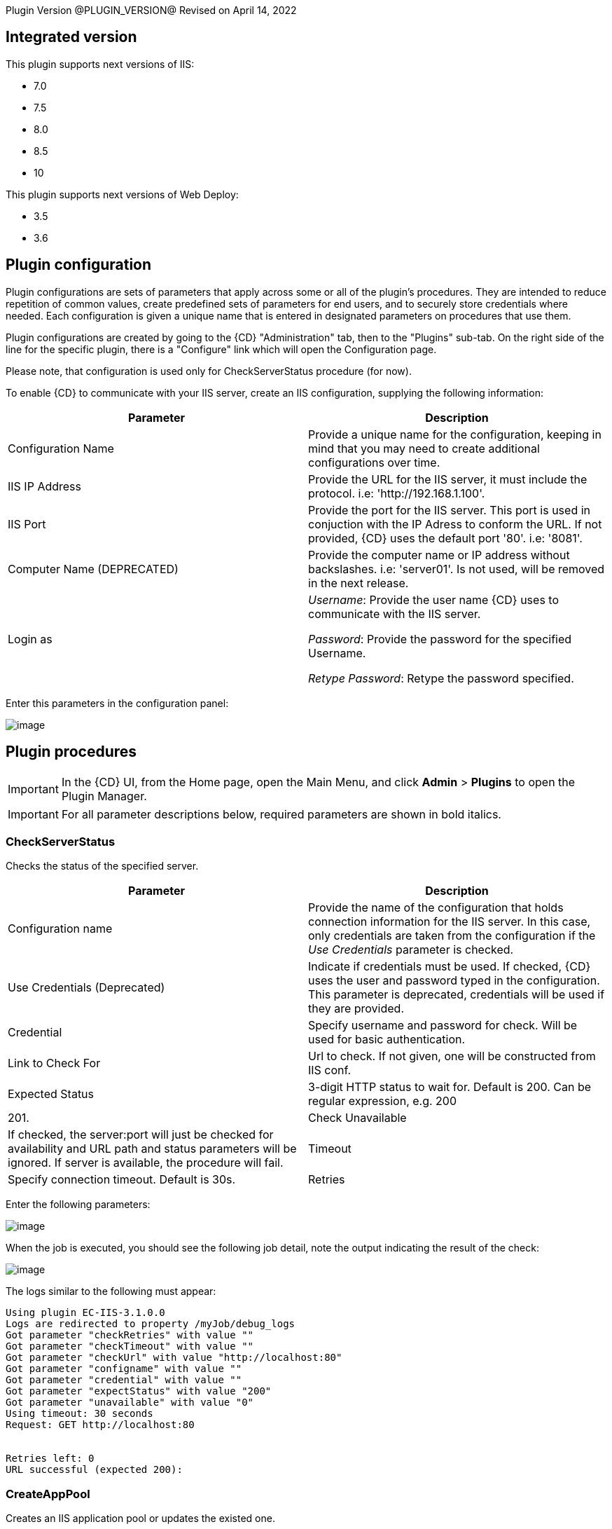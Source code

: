 
Plugin Version @PLUGIN_VERSION@
Revised on April 14, 2022


== Integrated version

This plugin supports next versions of IIS:

* 7.0
* 7.5
* 8.0
* 8.5
* 10

This plugin supports next versions of Web Deploy:

* 3.5
* 3.6


[[CreateConfiguration]]


== Plugin configuration

Plugin configurations are sets of parameters that apply across some or all of the plugin's procedures. They are intended to reduce repetition of common values, create predefined sets of parameters for end users, and to securely store credentials where needed. Each configuration is given a unique name that is entered in designated parameters on procedures that use them.

Plugin configurations are created by going to the {CD} "Administration" tab, then to the "Plugins" sub-tab. On the right side of the line for the specific plugin, there is a "Configure" link which will open the Configuration page.

Please note, that configuration is used only for CheckServerStatus procedure (for now).

To enable {CD} to communicate with your IIS server, create an IIS configuration, supplying the following information:

[cols=",",options="header",]
|===
|Parameter |Description
|Configuration Name |Provide a unique name for the configuration, keeping in mind that you may need to create additional configurations over time.
|IIS IP Address |Provide the URL for the IIS server, it must include the protocol. i.e: 'http://192.168.1.100'.
|IIS Port |Provide the port for the IIS server. This port is used in conjuction with the IP Adress to conform the URL. If not provided, {CD} uses the default port '80'. i.e: '8081'.
|Computer Name (DEPRECATED) |Provide the computer name or IP address without backslashes. i.e: 'server01'. Is not used, will be removed in the next release.
|Login as |_Username_: Provide the user name {CD} uses to communicate with the IIS server.

_Password_: Provide the password for the specified Username.

_Retype Password_: Retype the password specified.
|===

Enter this parameters in the configuration panel:

image::cloudbees-common::cd-plugins/ec-iis/config/configform.png[image]

== Plugin procedures

IMPORTANT: In the {CD} UI, from the Home page, open the Main Menu, and click *Admin* > *Plugins* to open the Plugin Manager.

IMPORTANT: For all parameter descriptions below, required parameters are shown in [.required]#bold italics#.


[[CheckServerStatus]]
=== CheckServerStatus

Checks the status of the specified server.

[cols=",",options="header",]
|===
|Parameter |Description
|Configuration name |Provide the name of the configuration that holds connection information for the IIS server. In this case, only credentials are taken from the configuration if the _Use Credentials_ parameter is checked.
|Use Credentials (Deprecated) |Indicate if credentials must be used. If checked, {CD} uses the user and password typed in the configuration. This parameter is deprecated, credentials will be used if they are provided.
|Credential |Specify username and password for check. Will be used for basic authentication.
|Link to Check For |Url to check. If not given, one will be constructed from IIS conf.
|Expected Status |3-digit HTTP status to wait for. Default is 200. Can be regular expression, e.g. 200|201.
|Check Unavailable |If checked, the server:port will just be checked for availability and URL path and status parameters will be ignored. If server is available, the procedure will fail.
|Timeout |Specify connection timeout. Default is 30s.
|Retries |Specify number of retries. Default is 1. This only affects connecting to server, NOT the status returned by server.
|===

Enter the following parameters:

image::cloudbees-common::cd-plugins/ec-iis/checkserverstatus/form.png[image]

When the job is executed, you should see the following job detail, note the output indicating the result of the check:

image::cloudbees-common::cd-plugins/ec-iis/checkserverstatus/outcome.png[image]

The logs similar to the following must appear:

....
Using plugin EC-IIS-3.1.0.0
Logs are redirected to property /myJob/debug_logs
Got parameter "checkRetries" with value ""
Got parameter "checkTimeout" with value ""
Got parameter "checkUrl" with value "http://localhost:80"
Got parameter "configname" with value ""
Got parameter "credential" with value ""
Got parameter "expectStatus" with value "200"
Got parameter "unavailable" with value "0"
Using timeout: 30 seconds
Request: GET http://localhost:80


Retries left: 0
URL successful (expected 200):
....

[[CreateAppPool]]
=== CreateAppPool

Creates an IIS application pool or updates the existed one.

[cols=",",options="header",]
|===
|Parameter |Description
|Application pool name |The name of the Application Pool to create. i.e: 'FirstAppPool'.
|.NET framework version |Configures the application pool to load a specific version of the .NET Framework. Selecting No Managed Code causes all ASP.NET requests to fail.
|Enable 32-bit applications |If set to True for an application pool on a 64-bit operating system, the worker process(es) serving the application pool run in WOW64 (Windows on Windows64) mode. In WOW64 mode, 32-bit processes load only 32-bit applications.
|Managed pipeline mode |Configures ASP.NET to run in classic mode as an ISAPI extension or in integrated mode where managed code is integrated into the request-processing pipeline.
|Queue length |Maximum number of requests that Http.sys queues for the application pool. When the queue is full, new requests receive a 503 "Service Unavailable" response.
|Start automatically |If True, the application pool starts on creation or when IIS starts. Starting an application pool sets this property to True. Stopping an application sets this property to False.
|Limit |Configures the maximum percentage of CPU time (in 1/1000ths of a percent) that the worker processes in an application pool are allowed to consume over a period of time as indicated by the Limit Interval setting (resetInterval property). If the limit set by Limit (limit property) is exceeded, the event is written to the event log and an optional set of events can be triggered or determined by the Limit Action setting (action property). Setting the value of Limit to 0 disables limiting the worker processes to a percentage of CPU time.
|Limit action |If set to NoAction, an event log entry is generated. If set to KillW3WP, the application pool is shut down for the duration of the reset interval and an event log entry is generated.
|Limit interval (minutes) |Specifies the reset period (in minutes) for CPU monitoring and throttling limits on the application pool. When the number of minutes elapsed since the last process accounting reset equals the number specified by this property, IIS resets the CPU timers for both the logging and limit intervals. Setting the value of Limit Interval to 0 disables CPU monitoring.
|Processor affinity enabled |If True, Processor Affinity Enabled forces the worker process(es) serving this application pool to run on specific CPUs. This enables sufficient use of CPU caches on multiprocessor servers.
|Processor affinity mask |Hexadecimal mask that forces the worker process(es) for this application pool to run on a specific CPU. If processor affinity is enabled, a value of 0 causes an error condition.
|Identity |Configures the application pool to run as a built-in account, such as Network Service (recommended), Local Service, or as a specific user identity.
|Idle timeout (minutes) |Amount of time (in minutes) a worker process remains idle before it shuts down. A worker process is idle if it is not processing requests and no new requests are received.
|Load user profile |Specifies whether IIS loads the user profile for an application pool identity. When set to True, IIS loads the user profile for the application pool identity. Set to False when you require IIS 6.0 behavior.
|Maximum worker processes |Maximum number of worker processes permitted to service requests for the application pool. If this number is greater than 1, the application pool is called a Web garden.
|Ping enabled |If True, the worker process(es) serving this application pool are pinged periodically to ensure that they are still responsive. This process is called health monitoring.
|Ping maximum response time (seconds) |Maximum time (in seconds) that a worker process is given to respond to a health monitoring ping. If the worker process does not respond, it is terminated.
|Ping period (seconds) |Period of time (in seconds) between health monitoring pings sent to the worker process(es) serving this application pool.
|Shutdown time limit (seconds) |Period of time (in seconds) a worker process is given to finish processing requests and shut down. If the worker process exceeds the shutdown time limit, it is terminated.
|Startup time limit (seconds) |Period of time (in seconds) a worker process is given to start up and initialize. If the worker process initialization exceeds the startup time limit, it is terminated.
|Application pool process orphaning enabled |If True, an unresponsive worker process is abandoned (orphaned) instead of terminated. This feature can be used to debug a worker process failure.
|Orphan action executable |Executable to run when a worker process is abandoned (orphaned). For example, "C:\dbgtools\ntsd.exe" would invoke NTSD to debug a worker process failure.
|Orphan action executable parameters |Parameters for the executable that is run when a worker process is abandoned (orphaned). For example, -g -p %1% is appropriate if the NTSD is the executable invoked for debugging worker process failures.
|Service unavailable response type |If set to HttpLevel and the application pool is stopped, Http.sys returns an HTTP 503 error. If set to TcpLevel, Http.sys resets the connection. This is useful if the load balancer recognizes one of the response types and subsequently redirects it.
|Rapid fail protection enabled |If True, the application pool is shut down if there are a specified number of worker process failures (Maximum Failures) within a specified period (Failure Interval). By default, an application pool is shut down if there are five failures in a five minute period.
|Failure interval (minutes) |The time interval (in minutes) during which the specified number of worker process failures (Maximum Failures) must occur before the application pool is shut down by Rapid Fail Protection.
|Maximum failures |Maximum number of worker process failures permitted before the application pool is shut down by Rapid Fail Protection.
|Shutdown executable |Executable to run when an application pool is shut down by Rapid Fail Protection. This can be used to configure a load balancer to redirect traffic for this application to another server.
|Shutdown executable parameters |Parameters for the executable to run when an application pool is shut down by Rapid Fail Protection.
|Disable overlapped recycle |If True, when the application pool recycles, the existing worker process exits before another worker process is created. Set to True if the worker process loads an application that does not support multiple instances.
|Disable recycling for configuration changes |If True, the application pool does not recycle when its configuration is changed.
|Private memory limit (KB) |Maximum amount of private memory (in KB) a worker process can consume before causing the application pool to recycle. A value of 0 means there is no limit.
|Regular time interval (minutes) |Period of time (in minutes) after which an application pool recycles. A value of 0 means the application pool does not recycle at a regular interval.
|Request limit |Maximum number of requests an application pool can process before it is recycled. A value of 0 means the application pool can process an unlimited number of requests.
|Specific times |A set of specific local times, in 24 hour format, when the application pool is recycled.
|Virtual memory limit (KB) |Maximum amount of virtual memory (in KB) a worker process can consume before causing the application pool to recycle. A value of 0 means there is no limit.
|Additional parameters |Additional parameters to pass to appcmd.exe.
|===

To create an application pool, select the following highlighted step:

image::cloudbees-common::cd-plugins/ec-iis/createapppool/ec-iis7createapppool1.png[image]

Then, enter the following parameters:

image::cloudbees-common::cd-plugins/ec-iis/createapppool/ec-iis7createapppool2.png[image]

When the job is executed, you should see the following job detail, note the output indicating the application pool was created successfully:

image::cloudbees-common::cd-plugins/ec-iis/createapppool/ec-iis7createapppool3.png[image]

In the *CreateAppPool* step, click the Log icon to see the diagnostic info. The output is similar to the following diagnostic report.

image::cloudbees-common::cd-plugins/ec-iis/createapppool/ec-iis7createapppool4.png[image]

[[CreateVirtualDirectory]]
=== CreateVirtualDirectory

Creates a new virtual directory in the specified website or updates the existed one.

[cols=",",options="header",]
|===
|Parameter |Description
|Application name |The website and virtual path to contain the Virtual Directory to create, i.e: 'Default Web Site/myapp02'.
|Virtual path |Virtual path of the virtual directory, i.e: '/myvirtualdir'.
|Absolute physical path |The absolute physical path of the Virtual Directory to create, i.e: 'c:/Inetpub/wwwroot/myvdir'.
|Create Directory? |If checked, the specified directory will be created if it does not exist.
|Credential |If provided, this credential will be used to access site folder. Can be used for network paths. Please notice, that passwords are stored in clear text in the IIS configuration. If this field is not set, Application User (Pass-through authentication) will be used. Double-quote '"' is not supported in username/password due to escape issues.
|===

Enter the following parameters:

image::cloudbees-common::cd-plugins/ec-iis/createvirtualdirectory/form.png[image]

When the job is executed, you should see the following job detail, note the output indicating the virtual directory was created successfully:

image::cloudbees-common::cd-plugins/ec-iis/createvirtualdirectory/outcome.png[image]

Logs will be similar to the following:

....
Using plugin EC-IIS-3.1.0.0
Got parameter "appname" with value "Default Web Site/"
Got parameter "createDirectory" with value "1"
Got parameter "credential" with value "credential"
Got parameter "path" with value "mydir"
Got parameter "physicalpath" with value "c:/tmp/path"
Going to create directory "C:\tmp\path"
Directory "C:\tmp\path" already exists, skipping
Virtual directory Default Web Site/mydir does not exists, proceeding to creating it
Wrote command to property cmdLine
Going to run command: "C:\WINDOWS\system32\inetsrv\appcmd" add vdir /app.name:"Default Web Site/" /path:"/mydir" /physicalPath:"C:\tmp\path"
Exit code: 0
STDOUT: VDIR object "Default Web Site/mydir" added
STDERR: N/A
Going to set credentails for directory "Default Web Site/mydir"
Going to run command: "C:\WINDOWS\system32\inetsrv\appcmd" set vdir /vdir.name:"Default Web Site/mydir" /username:"build" /password:"*****"
Exit code: 0
STDOUT: VDIR object "Default Web Site/mydir" changed
STDERR: N/A
....

[[CreateWebApplication]]
=== CreateWebApplication

Creates or updates and starts an in-process web application in the given directory. This procedure assumes that the specified application path exists as a virtual directory.

[cols=",",options="header",]
|===
|Parameter |Description
|Website Name |The name of the website to add the application, i.e: 'Default Web Site'.
|Virtual Path |Virtual path of the application, i.e: '/myApplication'.
|Absolute Physical Path |The absolute physical path of the application to create, i.e: 'c:/Inetpub/wwwroot/myApp'.
|Create Directory? |If checked, the specified directory will be created if it does not exist.
|Credential |If provided, this credential will be used to access site folder. Can be used for network paths. Please notice, that passwords are stored in clear text in the IIS configuration. If this field is not set, Application User (Pass-through authentication) will be used. Double-quote '"' is not supported in username/password due to escape issues.
|===

Enter the following parameters:

image::cloudbees-common::cd-plugins/ec-iis/createwebapplication/form.png[image]

When the job is executed, you should see the following job detail, note the output indicating the web application was created successfully:

image::cloudbees-common::cd-plugins/ec-iis/createwebapplication/outcome.png[image]

Logs will look like the following:

....
Using plugin EC-IIS-3.1.0.0
Got parameter "appname" with value "Default Web Site"
Got parameter "createDirectory" with value "1"
Got parameter "credential" with value "credential"
Got parameter "path" with value "myApp"
Got parameter "physicalpath" with value "c:/tmp/myApp"
Application full name: Default Web Site/myApp
Going to create directory "C:\tmp\myApp"
Created directory "C:\tmp\myApp"
Wrote command to property cmdLine
Going to run command: "C:\WINDOWS\system32\inetsrv\appcmd" add app /site.name:"Default Web Site" /path:"/myApp" /physicalPath:"C:\tmp\myApp"
Exit code: 0
STDOUT: APP object "Default Web Site/myApp" added
VDIR object "Default Web Site/myApp" added
STDERR: N/A
Going to set credentails for directory Default Web Site/myApp/
Going to run command: "C:\WINDOWS\system32\inetsrv\appcmd" set vdir /vdir.name:"Default Web Site/myApp/" /username:"build" /password:"*****"
Exit code: 0
STDOUT: VDIR object "Default Web Site/myApp/" changed
STDERR: N/A
....

[[CreateWebSite]]
=== CreateWebSite

Creates or updates a website configuration on a local or remote computer.

[cols=",",options="header",]
|===
|Parameter |Description
|Website name |The name of the Website to create.
|Website path |If specified, will cause the root application containing a root virtual directory pointing to the specified path to be created for this site. If omitted, the site is created without a root application and will not be startable until one is created.
|Website ID |The id of the Website.
|List of bindings |List of bindings in the friendly form of 'http://domain:port,...' or raw form of 'protocol/bindingInformation,...'. Bindings should be separated by comma.
|Create Directory? |If checked, the specified directory will be created if it does not exist.
|Credential |If provided, this credential will be used to access site folder. Can be used for network paths. Please notice, that passwords are stored in clear text in the IIS configuration. If this field is not set, Application User (Pass-through authentication) will be used. Double-quote '"' is not supported in username/password due to escape issues.
|===

Enter the following parameters:

image::cloudbees-common::cd-plugins/ec-iis/createwebsite/form.png[image]

When the job is executed, you should see the following job detail, note the output indicating the website was created successfully:

image::cloudbees-common::cd-plugins/ec-iis/createwebsite/outcome.png[image]

Logs should look like the following:

....
Using plugin EC-IIS-3.1.0.0
Got parameter "bindings" with value "http://*:8080"
Got parameter "createDirectory" with value "1"
Got parameter "credential" with value ""
Got parameter "websiteid" with value ""
Got parameter "websitename" with value "My Site"
Got parameter "websitepath" with value "c:/tmp/my site"
Going to create directory "C:\tmp\my site"
Created directory "C:\tmp\my site"
Site My Site does not exist
Wrote command to property cmdLine
Going to run command: "C:\WINDOWS\system32\inetsrv\appcmd" add site /site.name:"My Site" /bindings:"http://*:8080" /physicalPath:"C:\tmp\my site"
Exit code: 0
STDOUT: SITE object "My Site" added
APP object "My Site/" added
VDIR object "My Site/" added
STDERR: N/A
....

[[DeleteWebApplication]]
=== DeleteWebApplication

Deletes a web application from the specified Website.

[cols=",",options="header",]
|===
|Parameter |Description
|Application Name |The Website that contains the Application to delete. i.e: 'Default Web Site/' or 'Site1/myapp'.
|Strict Mode |If checked, the procedure will fail in case the specified application does not exist.
|===

Enter the following parameters:

image::cloudbees-common::cd-plugins/ec-iis/deletewebapplication/ec-iis7deletewebapplication2.png[image]

When the job is executed, you should see the following job detail, note the output indicating the web application was deleted successfully:

image::cloudbees-common::cd-plugins/ec-iis/deletewebapplication/ec-iis7deletewebapplication3.png[image]

In the *DeleteWebApplication* step, click the Log icon to see the diagnostic info. The output is similar to the following diagnostic report.

image::cloudbees-common::cd-plugins/ec-iis/deletewebapplication/ec-iis7deletewebapplication4.png[image]

[[DeleteVirtualDirectory]]
=== DeleteVirtualDirectory

Deletes a virtual directory from the specified website.

[cols=",",options="header",]
|===
|Parameter |Description
|Virtual directory name |The Website and virtual path that contains the Virtual Directory to delete. i.e: 'Default Web Site/' or 'Site1/myapp'.
|Strict mode |If checked, the procedure will fail in case the specified virtual directory does not exist.
|===

Enter the following parameters:

image::cloudbees-common::cd-plugins/ec-iis/deletevirtualdirectory/ec-iis7deletevirtualdirectory2.png[image]

When the job is executed, you should see the following job detail, note the output indicating the virtual directory was deleted successfully:

image::cloudbees-common::cd-plugins/ec-iis/deletevirtualdirectory/ec-iis7deletevirtualdirectory3.png[image]

In the *DeleteVirtualDirectory* step, click the Log icon to see the diagnostic info. The output is similar to the following diagnostic report.

image::cloudbees-common::cd-plugins/ec-iis/deletevirtualdirectory/ec-iis7deletevirtualdirectory4.png[image]

[[DeleteWebSite]]
=== DeleteWebSite

Deletes a website.

[cols=",",options="header",]
|===
|Parameter |Description
|Website name |The name of the website to delete. i.e: 'Default Web Site/' or 'Site1/myapp'.
|Strict mode |If checked, the procedure will fail in case the specified website does not exist.
|===

Enter the following parameters:

image::cloudbees-common::cd-plugins/ec-iis/deletewebsite/ec-iis7deletewebsite2.png[image]

When the job is executed, you should see the following job detail, note the output indicating the website was deleted successfully:

image::cloudbees-common::cd-plugins/ec-iis/deletewebsite/ec-iis7deletewebsite3.png[image]

In the *DeleteWebSite* step, click the Log icon to see the diagnostic info. The output is similar to the following diagnostic report.

image::cloudbees-common::cd-plugins/ec-iis/deletewebsite/ec-iis7deletewebsite4.png[image]

[[DeleteAppPool]]
=== DeleteAppPool

Deletes an application pool.

[cols=",",options="header",]
|===
|Parameter |Description
|Application pool name |The name of the website to delete. i.e: 'Default Web Site/' or 'Site1/myapp'.
|Strict mode |If checked, the procedure will fail in case the specified application pool does not exist.
|===

Enter the following parameters:

image::cloudbees-common::cd-plugins/ec-iis/deleteapppool/ec-iis7deleteapppool2.png[image]

When the job is executed, you should see the following job detail, note the output indicating the application pool was deleted successfully:

image::cloudbees-common::cd-plugins/ec-iis/deleteapppool/ec-iis7deleteapppool3.png[image]

In the *DeleteAppPool* step, click the Log icon to see the diagnostic info. The output is similar to the following diagnostic report.

image::cloudbees-common::cd-plugins/ec-iis/deleteapppool/ec-iis7deleteapppool4.png[image]

[[DeployCopy]]
=== DeployCopy

Copies the application files recursively to the website application's physical directory.

[width="100%",cols="50%,50%",options="header",]
|===
|Parameter |Description
|Destination path |Provide the path to the destination directory. This must be a physical directory, but it may have an IIS virtual directory pointing to it. i.e: 'C:\inetpub\wwwroot\copyTest'. (Required)
|Path to XCOPY |Provide the relative or absolute path to the XCOPY (or similar) executable. (Required)
|Source path |Provide the path to the source directory. i.e: 'C:\inetpub\wwwroot\test'.(Required)
|Additional options a|
Indicate option switches for the XCOPY executable, excluding source and destination directories. The default options are those recommended by Microsoft for ASP.NET and IIS website deployment; exercise caution when changing these options.

* */E* - Deep copy including empty dirs
* */K* - Copy attributes
* */R* - Overwrite read-only files
* */H* - Copy hidden and system files
* */I* - If the destination does not exist and you are copying more than one file, it is assumed that the destination is a directory.
* */Y* - Suppress prompting for overwrite confirmation

|===

To deploy copy, select the following highlighted step:

image::cloudbees-common::cd-plugins/ec-iis/deploycopy/ec-iis7deploycopy1.png[image]

Then, enter the following parameters:

image::cloudbees-common::cd-plugins/ec-iis/deploycopy/ec-iis7deploycopy2.png[image]

When the job is executed, you should see the following job detail, note the output indicating the copy was success:

image::cloudbees-common::cd-plugins/ec-iis/deploycopy/ec-iis7deploycopy3.png[image]

In the *DeployCopy* step, click the Log icon to see the diagnostic info. The output is similar to the following diagnostic report.

image::cloudbees-common::cd-plugins/ec-iis/deploycopy/ec-iis7deploycopy4.png[image]

[[Deploy]]
=== Deploy

Uses MsDeploy (WebDeploy) to deploy a package or a site from directory into the specified destination. Also allows to configure application pool.

MsDeploy is required for this procedure.

[cols=",",options="header",]
|===
|Parameter |Description
|MS deploy path |Provide the relative or absolute path to the MSDeploy executable.
|Deploy source path |A path to package (application.zip) or to directory which contains the content to be deployed.
|Destination website |A name of the web site to be deployed.
|Destination application |A name of the application to be deployed. If not provided, the content will be placed under the website.
|Application pool name |Application pool name. If the application pool does not exists, it will be created. If this parameter was not specified, the application will be placed into the default pool, which has the same name as website.
|.NET framework version |.NET Framework version 3.5 includes all the functionality of earlier versions, and introduces new features for the technologies in versions 2.0 and 3.0 and additional technologies in the form of new assemblies. To use version 3.5, install the appropriate version of .NET Framework and use product-specific guidelines.
|Enable 32-bit applications |If set to True for an application pool on a 64-bit operating system, the worker process(es) serving the application pool run in WOW64 (Windows on Windows64) mode. In WOW64 mode, 32-bit processes load only 32-bit applications.
|Managed pipeline mode |Configures ASP.NET to run in classic mode as an ISAPI extension or in integrated mode where managed code is integrated into the request-processing pipeline.
|Queue length |Maximum number of requests that Http.sys queues for the application pool. When the queue is full, new requests receive a 503 "Service Unavailable" response.
|Start automatically |If True, the application pool starts on creation or when IIS starts. Starting an application pool sets this property to True. Stopping an application sets this property to False.
|Additional settings for application pool |Additonal parameters to pass to appcmd.exe for application pool configuration.
|Additional Parameters |Additional parameters to pass to Web Deploy. For the list of available settings please refer to https://technet.microsoft.com/en-us/library/dd568991(v=ws.10).aspx[Web Deploy Command Line Reference]. E.g., -enableRule:AppOffline.
|===

Enter the following parameters:

image::cloudbees-common::cd-plugins/ec-iis/deploy/form.png[image]

When the job is executed, you should see the following job detail, note the output indicating the copy was success:

image::cloudbees-common::cd-plugins/ec-iis/deploy/ec-iis7deploy3.png[image]

In the *Deploy* step, click the Log icon to see the diagnostic info. The output is similar to the following diagnostic report.

image::cloudbees-common::cd-plugins/ec-iis/deploy/ec-iis7deploy4.png[image]

[[Undeploy]]
=== Undeploy

Uses MsDeploy to undeploy an application or site.

MsDeploy is required for this procedure.

[cols=",",options="header",]
|===
|Parameter |Description
|MS deploy path |Provide the relative or absolute path to the MSDeploy executable.
|Web site name |A web site name to undeploy.
|Application name |An application name to undeploy. Warning: if not specified, the web site with the name above will be undeployed.
|Delete virtual directories? |Deletes the specified Web site or Web application, including any virtual directories and their content.
|Strict mode |If checked, the procedure will fail in case the specified web site does not exist.
|===

Enter the following parameters:

image::cloudbees-common::cd-plugins/ec-iis/undeploy/form.png[image]

When the job is executed, you should see the following job detail, note the output indicating the copy was success:

image::cloudbees-common::cd-plugins/ec-iis/undeploy/summary.png[image]

The logs will look like thw following:

....
Using plugin EC-IIS-3.1.0.0
Got parameter "applicationName" with value ""
Got parameter "deleteVirtualDirectories" with value "0"
Got parameter "msdeployPath" with value "msdeploy"
Got parameter "strictMode" with value "0"
Got parameter "websiteName" with value "NetDash"
Wrote command to property cmdLine
Going to run command: "msdeploy" -verb:delete -dest:iisApp="NetDash"
Exit code: 0
STDOUT: Info: Deleting application (NetDash)
Info: Deleting iisApp (NetDash).
Info: Deleting MSDeploy.iisApp (MSDeploy.iisApp).
Total changes: 3 (0 added, 3 deleted, 0 updated, 0 parameters changed, 0 bytes copied)
STDERR: N/A
....

[[DeployAdvanced]]
=== Deploy advanced

An interface to msdeploy.exe utility.

MsDeploy is required for this procedure.

[cols=",",options="header",]
|===
|Parameter |Description
|MSDeploy path |Provide the relative or absolute path to the MSDeploy executable.
|Verb |Web Deploy operations enable you to gather information from, move, or delete deployment objects like Web sites and Web applications. Web Deploy operations are specified on the command line with the -verb argument. The Web Deploy operations are dump, sync, delete, getDependencies, and getSystemInfo.
|Source provider |Providers process specific source or destination data for Web Deploy. For example, the contentPath provider determines how to work with directory, file, site, and application paths. On the Web Deploy command line, the provider name is specified immediately after the -source: or -dest: argument.
|Source provider object path |Specifies a path of the provider object. Some providers require a path and some do not. If required, the kind of path depends on the provider.
|Source provider settings |Providers can be optionally modified by using provider settings. Provider settings can be added to either a source or a destination by using the general syntax
|Destination provider |Providers process specific source or destination data for Web Deploy. For example, the contentPath provider determines how to work with directory, file, site, and application paths. On the Web Deploy command line, the provider name is specified immediately after the -source: or -dest: argument.
|Destination provider object path |Specifies a path of the provider object. Some providers require a path and some do not. If required, the kind of path depends on the provider.
|Destination provider settings |Providers can be optionally modified by using provider settings. Provider settings can be added to either a source or a destination by using the general syntax
|Allow untrusted? |If checked, allows untrusted server certificate when using SSL. .
|Pre-sync command |A command to execute before the synchronization on the destination. For instance, net stop a service.
|Post-sync command |A command to execute after the synchronization on the destination. For instance, net start a service.
|Additional options |Additional options to be passed to msdeploy.exe. E.g. -retryAttempts=5.
|Set param file |Applies parameter settings from an XML file. Can be set to file path or file content.
|Declare param file |Includes parameter declarations from an XML file. Can be set to file path or file content.
|===

To deploy, select the following highlighted step:

image::cloudbees-common::cd-plugins/ec-iis/deployadvanced/ec-iis7deployadvanced1.png[image]

Then, enter the following parameters:

image::cloudbees-common::cd-plugins/ec-iis/deployadvanced/ec-iis7deployadvanced2.png[image]

When the job is executed, you should see the following job detail, note the output indicating the copy was success:

image::cloudbees-common::cd-plugins/ec-iis/deployadvanced/ec-iis7deployadvanced3.png[image]

In the *Deploy* step, click the Log icon to see the diagnostic info. The output is similar to the following diagnostic report.

image::cloudbees-common::cd-plugins/ec-iis/deployadvanced/ec-iis7deployadvanced4.png[image]

[[StartAppPool]]
=== StartAppPool

Starts an IIS application pool.

[cols=",",options="header",]
|===
|Parameter |Description
|Application pool name |The name of the application pool to start. i.e: 'FirstAppPool'.
|===

Enter the following parameters:

image::cloudbees-common::cd-plugins/ec-iis/startapppool/ec-iis7startapppool2.png[image]

When the job is executed, you should see the following job detail, note the output indicating the application pool was started successfully:

image::cloudbees-common::cd-plugins/ec-iis/startapppool/ec-iis7startapppool3.png[image]

In the *StartAppPool* step, click the Log icon to see the diagnostic info. The output is similar to the following diagnostic report.

image::cloudbees-common::cd-plugins/ec-iis/startapppool/ec-iis7startapppool4.png[image]

[[StartWebSite]]
=== StartWebSite

Starts a website into an IIS Server.

[cols=",",options="header",]
|===
|Parameter |Description
|Website name |Provide the descriptive name of the website you want to start. i.e: 'Default Web Site'.
|===

Enter the following parameters:

image::cloudbees-common::cd-plugins/ec-iis/startwebsite/ec-iis7startwebsite2.png[image]

When the job is executed, you should see the following job detail, note the output indicating the website was started successfully:

image::cloudbees-common::cd-plugins/ec-iis/startwebsite/ec-iis7startwebsite3.png[image]

In the *StartWebSite* step, click the Log icon to see the diagnostic info. The output is similar to the following diagnostic report.

image::cloudbees-common::cd-plugins/ec-iis/startwebsite/ec-iis7startwebsite4.png[image]

[[StopAppPool]]
=== StopAppPool

Stops an IIS application pool.

[cols=",",options="header",]
|===
|Parameter |Description
|Application pool name |The name of the application pool to stop. i.e: 'FirstAppPool'.
|===

Enter the following parameters:

image::cloudbees-common::cd-plugins/ec-iis/stopapppool/ec-iis7stopapppool2.png[image]

When the job is executed, you should see the following job detail, note the output indicating the application pool was stoped successfully:

image::cloudbees-common::cd-plugins/ec-iis/stopapppool/ec-iis7stopapppool3.png[image]

In the *StopAppPool* step, click the Log icon to see the diagnostic info. The output is similar to the following diagnostic report.

image::cloudbees-common::cd-plugins/ec-iis/stopapppool/ec-iis7stopapppool4.png[image]

[[StopWebSite]]
=== StopWebSite

Stops a website.

[cols=",",options="header",]
|===
|Parameter |Description
|Website name |Provide the descriptive name of the website you want to stop. i.e: 'Default Web Site'.
|===

Enter the following parameters:

image::cloudbees-common::cd-plugins/ec-iis/stopwebsite/ec-iis7stopwebsite2.png[image]

When the job is executed, you should see the following job detail, note the output indicating the website was stoped successfully:

image::cloudbees-common::cd-plugins/ec-iis/stopwebsite/ec-iis7stopwebsite3.png[image]

In the *StopWebSite* step, click the Log icon to see the diagnostic info. The output is similar to the following diagnostic report.

image::cloudbees-common::cd-plugins/ec-iis/stopwebsite/ec-iis7stopwebsite4.png[image]

[[RecycleAppPool]]
=== RecycleAppPool

Recycles the specified application pool.

[cols=",",options="header",]
|===
|Parameter |Description
|Application pool name |Provide the name of the application pool to be recycled.
|===

Enter the following parameters:

image::cloudbees-common::cd-plugins/ec-iis/recycleapppool/ec-iis7recycleapppool2.png[image]

When the job is executed, you should see the following job detail, note the output indicating the website was stoped successfully:

image::cloudbees-common::cd-plugins/ec-iis/recycleapppool/ec-iis7recycleapppool3.png[image]

In the *RecycleAppPool* step, click the Log icon to see the diagnostic info. The output is similar to the following diagnostic report.

image::cloudbees-common::cd-plugins/ec-iis/recycleapppool/ec-iis7recycleapppool4.png[image]

[[AssignAppToAppPool]]
=== AssignAppToAppPool

Assigns an application to an application pool.

[cols=",",options="header",]
|===
|Parameter |Description
|Application pool name |The name of the Application Pool to assign the application. i.e: 'FirstAppPool'.
|Application name |The name of the application to assign. i.e: '/test'.
|Site name |The name of the site that contains the app to assign. i.e: 'Default Web Site'.
|===

Enter the following parameters:

image::cloudbees-common::cd-plugins/ec-iis/addapptoapppool/ec-iis7addapptoapppool2.png[image]

When the job is executed, you should see the following job detail, note the output indicating the application was moved successfully:

image::cloudbees-common::cd-plugins/ec-iis/addapptoapppool/ec-iis7addapptoapppool3.png[image]

In the *AssignApp* step, click the Log icon to see the diagnostic info. The output is similar to the following diagnostic report.

image::cloudbees-common::cd-plugins/ec-iis/addapptoapppool/ec-iis7addapptoapppool4.png[image]

[[ListSites]]
=== ListSites

List the sites on a web server and writes the retrived data under the specified property.

[cols=",",options="header",]
|===
|Parameter |Description
|User-defined criterias |The user-defined criterias to search the sites. Blank lists all sites. i.e: '/bindings:http/*:80:'.
|Property name |Property to write retrieved data.
|Dump format |Choose the format to represent retrieved data. Data can be represented as XML, JSON, raw (just stdout from appcmd.exe) and property sheet (hierarchy).
|===

Enter the following parameters:

image::cloudbees-common::cd-plugins/ec-iis/listsites/ec-iis7listsites2.png[image]

When the job is executed, you should see the following job detail, note the output indicating the sites detected and started:

image::cloudbees-common::cd-plugins/ec-iis/listsites/ec-iis7listsites3.png[image]

In the *ListSites* step, click the Log icon to see the diagnostic info. The output is similar to the following diagnostic report.

image::cloudbees-common::cd-plugins/ec-iis/listsites/ec-iis7listsites4.png[image]

Under the specified property you will see extracted sites data.

image::cloudbees-common::cd-plugins/ec-iis/listsites/ec-iis7listsites5.png[image]

[[ListSiteApps]]
=== ListSiteApps

List the apps of a Website.

[cols=",",options="header",]
|===
|Parameter |Description
|Site name |The name of the site to look for Applications. Blank lists all apps.
|Property name |Property to write retrieved data.
|Dump format |Choose the format to represent retrieved data. Data can be represented as XML, JSON, raw (just stdout from appcmd.exe) and property sheet (hierarchy).
|===

Enter the following parameters:

image::cloudbees-common::cd-plugins/ec-iis/listsiteapps/ec-iis7listsiteapps2.png[image]

When the job is executed, you should see the following job detail, note the output indicating the applications detected:

image::cloudbees-common::cd-plugins/ec-iis/listsiteapps/ec-iis7listsiteapps3.png[image]

The logs will look like the following:

....
Using plugin EC-IIS-3.1.0.0
Got parameter "dumpFormat" with value "propertySheet"
Got parameter "propertyName" with value "/myJob/IISApps"
Got parameter "sitename" with value ""
Wrote command to property cmdLine
Going to run command: "C:\WINDOWS\system32\inetsrv\appcmd" list apps
Exit code: 0
STDOUT: APP "Default Web Site/" (applicationPool:DefaultAppPool)
APP "Default Web Site/myApp" (applicationPool:DefaultAppPool)
APP "NetDash/" (applicationPool:NetDash)
APP "MySite/" (applicationPool:DefaultAppPool)
APP "NetDash_25d14fc9-a891-4c5f-bd49-07e73bf1a934/" (applicationPool:DefaultAppPool)
STDERR: N/A
Wrote property: /myJob/IISApps/Default Web Site//applicationPool -> DefaultAppPool
Wrote property: /myJob/IISApps/Default Web Site/myApp/applicationPool -> DefaultAppPool
Wrote property: /myJob/IISApps/MySite//applicationPool -> DefaultAppPool
Wrote property: /myJob/IISApps/NetDash//applicationPool -> NetDash
Wrote property: /myJob/IISApps/NetDash_25d14fc9-a891-4c5f-bd49-07e73bf1a934//applicationPool -> DefaultAppPool
....

[[ListAppPools]]
=== ListAppPools

List the application pools.

[cols=",",options="header",]
|===
|Parameter |Description
|User-defined criterias |The user-defined criterias to search the application pools. Blank lists all pools. i.e: '/apppool.name:"my pool"'.
|Property name |Property to write retrieved data.
|Dump format |Choose the format to represent retrieved data. Data can be represented as XML, JSON, raw (just stdout from appcmd.exe) and property sheet (hierarchy).
|===

Enter the following parameters:

image::cloudbees-common::cd-plugins/ec-iis/listapppools/ec-iis7listapppools2.png[image]

When the job is executed, you should see the following job detail, note the output indicating the applications detected:

image::cloudbees-common::cd-plugins/ec-iis/listapppools/ec-iis7listapppools3.png[image]

In the *ListAppPools* step, click the Log icon to see the diagnostic info. The output is similar to the following diagnostic report.

image::cloudbees-common::cd-plugins/ec-iis/listapppools/ec-iis7listapppools4.png[image]

[[ListVirtualDirectories]]
=== ListVirtualDirectories

List the virtual directories.

[cols=",",options="header",]
|===
|Parameter |Description
|Virtual directory name |Virtual directory name to retrieve. If not provided, will retrieve all the virtual directories.
|Property name |Property to write retrieved data.
|Dump format |Choose the format to represent retrieved data. Data can be represented as XML, JSON, raw (just stdout from appcmd.exe) and property sheet (hierarchy).
|===

Enter the following parameters:

image::cloudbees-common::cd-plugins/ec-iis/listvirtualdirectories/ec-iis7listvirtualdirectories2.png[image]

When the job is executed, you should see the following job detail, note the output indicating the applications detected:

image::cloudbees-common::cd-plugins/ec-iis/listvirtualdirectories/ec-iis7listvirtualdirectories3.png[image]

The logs will look like the following:

....
Using plugin EC-IIS-3.1.0.0
Got parameter "dumpFormat" with value "propertySheet"
Got parameter "propertyName" with value "/myJob/IISVirtualDirectories"
Got parameter "vdirName" with value ""
Wrote command to property cmdLine
Going to run command: "C:\WINDOWS\system32\inetsrv\appcmd" list vdirs
Exit code: 0
STDOUT: VDIR "Default Web Site/" (physicalPath:%SystemDrive%\inetpub\wwwroot)
VDIR "Default Web Site/mydir" (physicalPath:C:\tmp\path)
VDIR "Default Web Site/myApp/" (physicalPath:C:\tmp\myApp)
VDIR "NetDash/" (physicalPath:C:\inetpub\NetDash)
VDIR "MySite/" (physicalPath:c:/wrong_dir)
VDIR "NetDash_25d14fc9-a891-4c5f-bd49-07e73bf1a934/" (physicalPath:c:/site_NetDash_25d14fc9-a891-4c5f-bd49-07e73bf1a934)
STDERR: N/A
Wrote property: /myJob/IISVirtualDirectories/Default Web Site//physicalPath -> %SystemDrive%\inetpub\wwwroot
Wrote property: /myJob/IISVirtualDirectories/Default Web Site/myApp//physicalPath -> C:\tmp\myApp
Wrote property: /myJob/IISVirtualDirectories/Default Web Site/mydir/physicalPath -> C:\tmp\path
Wrote property: /myJob/IISVirtualDirectories/MySite//physicalPath -> c:/wrong_dir
Wrote property: /myJob/IISVirtualDirectories/NetDash//physicalPath -> C:\inetpub\NetDash
Wrote property: /myJob/IISVirtualDirectories/NetDash_25d14fc9-a891-4c5f-bd49-07e73bf1a934//physicalPath -> c:/site_NetDash_25d14fc9-a891-4c5f-bd49-07e73bf1a934
....

[[AddWebSiteBinding]]
=== AddWebSiteBinding

Adds a binding to a Website.

[cols=",",options="header",]
|===
|Parameter |Description
|Website Name |The name of the Website to add a binding, i.e: 'Default Web Site'. The site should exist on server.
|Binding Protocol |Protocol of the binding to add, e.g. 'http'. Usually the protocol is http or https, for FTP binding please refer to https://technet.microsoft.com/en-us/library/cc731692%28v=ws.10%29.aspx[Add a Binding to a Site] article.
|Binding Information |Information of the binding to add, including the host and the port, e.g.: 'localhost:443', '*:81'.
|Host Header |Host headers (also known as domain names or host names) let you assign more than one site to a single IP address on a Web server. E.g., myhost.com.
|===

Enter the following parameters:

image::cloudbees-common::cd-plugins/ec-iis/addwebsitebinding/form.png[image]

When the job is executed, you should see the following job detail, note the output indicating the binding was added successfully:

image::cloudbees-common::cd-plugins/ec-iis/addwebsitebinding/summary.png[image]

In the *AddWebSiteBinding* step, click the Log icon to see the diagnostic info. The output is similar to the following diagnostic report.

....
Using plugin EC-IIS-3.1.0.0
Got parameter "bindinginformation" with value "*:8080"
Got parameter "bindingprotocol" with value "http"
Got parameter "hostHeader" with value "mysite.com"
Got parameter "websitename" with value "website"
Found binding: protocol http, info: *:80:
Wrote command to property cmdLine
Going to run command: "C:\WINDOWS\system32\inetsrv\appcmd" set site /site.name:"website" /+bindings.[protocol='http',bindingInformation='*:8080:mysite.com']
Exit code: 0
STDOUT: SITE object "website" changed
STDERR: N/A
....

[[StopServer]]
=== StopServer

Stops IIS server.

[cols=",",options="header",]
|===
|Parameter |Description
|Absolute location of the iisreset utility |Provide the absolute path of the script utility used to execute this step. If only 'iisreset' is entered, the 'iisreset' tool must be located on the system path 'c:/windows/system32'. i.e: 'iisreset' or 'c:/MyDir/IISFiles/iisreset.exe'.
|Additional parameters |Additional parameters to pass to iisreset utility.
|===

To stop IIS server, enter the following parameters

image::cloudbees-common::cd-plugins/ec-iis/stopserver/ec-iis7stopserver.png[image]

[[StartServer]]


=== StartServer

Starts IIS server.

[cols=",",options="header",]
|===
|Parameter |Description
|Absolute location of the iisreset utility |Provide the absolute path of the script utility used to execute this step. If only 'iisreset' is entered, the 'iisreset' tool must be located on the system path 'c:/windows/system32'. i.e: 'iisreset' or 'c:/MyDir/IISFiles/iisreset.exe'.
|Additional parameters |Additional parameters to pass to iisreset utility.
|===

To start IIS server, enter the following parameters

image::cloudbees-common::cd-plugins/ec-iis/stopserver/ec-iis7stopserver.png[image]

[[RestartServer]]


=== ResetServer

Restarts IIS server.

[cols=",",options="header",]
|===
|Parameter |Description
|Absolute location of the iisreset utility |Provide the absolute path of the script utility used to execute this step. If only 'iisreset' is entered, the 'iisreset' tool must be located on the system path 'c:/windows/system32'. i.e: 'iisreset' or 'c:/MyDir/IISFiles/iisreset.exe'.
|Additional parameters |Additional parameters to pass to iisreset utility.
|===

To restart IIS server, enter the following parameters

image::cloudbees-common::cd-plugins/ec-iis/stopserver/ec-iis7stopserver.png[image]

[[AddSSLCertificate]]


=== AddSSLCertificate

Adds SSL certificate to the specified port or updates if one already exists.

Certificate should be added to IIS certificates storage. Please refer to https://forums.iis.net/t/1158284.aspx?Binding+an+existing+certificate+to+default+web+site+with+appcmd[IIS.NET Forums] for instructions.

[cols=",",options="header",]
|===
|Parameter |Description
|IP |IP address or hostname to add certificate, e.g. 0.0.0.0. Either this parameter or Hostname should be provided.
|Hostname |Hostname for the certificate, e.g. mysite.com. Either this parameter or IP should be provided. This parameter is not supported on Windows Server 2008.
|Port |Port to add SSL certificate, e.g. 443.
|Certificate Store |The name of the certificate store, e.g. My.
|Certificate Hash (Thumbprint) |The certificate hash. Can be found in "Server Certificates" tab of IIS console. E.g., 'b4 7c 04 0c 0a 7e fc f5 3f 9e 12 fc df 07 30 ee b1 d6 04 88'. Spaces are not required.
|===

Enter the following parameters:

image::cloudbees-common::cd-plugins/ec-iis/addsslcertificate/form.png[image]

When the job is executed, you should see the following job detail:

image::cloudbees-common::cd-plugins/ec-iis/addsslcertificate/summary.png[image]

Logs will look like the following:

....
Using plugin EC-IIS-3.1.0.0
Logs are redirected to property /myJob/debug_logs
Got parameter "certHash" with value "b4 7c 04 0c 0a 7e fc f5 3f 9e 12 fc df 07 30 ee b1 d6 04 88"
Got parameter "certHostName" with value ""
Got parameter "certStore" with value "My"
Got parameter "ip" with value "0.0.0.0"
Got parameter "port" with value "444"
Logs are redirected to property /myJob/debug_logs
Certificate already exists, with hash b47c040c0a7efcf53f9e12fcdf0730eeb1d60488
Going to run command: netsh http update sslcert ipport=0.0.0.0:444 certstore="My" certhash=B47C040C0A7EFCF53F9E12FCDF0730EEB1D60488 appid="{8c12f395-efc4-11e7-8b93-005056a5a0d0}"
Exit code: 0
STDOUT:
SSL Certificate successfully updated

STDERR: N/A
....

== Examples and use cases

=== Create web site

This example, shows the way to create a web site from the beginning.

First, run the CheckServerStatus with the appropiate parameters to verify the server disponibility:

image::cloudbees-common::cd-plugins/ec-iis/case1/ec-iis7checkserver1.png[image]

Now, check the result of the server staus, it must be running:

image::cloudbees-common::cd-plugins/ec-iis/case1/ec-iis7checkserver2.png[image]

Now that the server is running, the webSite can be created with these parameters:

image::cloudbees-common::cd-plugins/ec-iis/case1/ec-iis7createwebsite1.png[image]

Check the result of the creation of the site:

image::cloudbees-common::cd-plugins/ec-iis/case1/ec-iis7createwebsite2.png[image]

If the creation of the site was successfully, the site can be started with these paramters:

image::cloudbees-common::cd-plugins/ec-iis/case1/ec-iis7startwebsite1.png[image]

Finally, check that the created application was started successfully:

image::cloudbees-common::cd-plugins/ec-iis/case1/ec-iis7startwebsite2.png[image]

[[KnownIssues]]
== Known issues

Due to escape issues, double quote (") is not supported in parameter values.

[[rns]]
== Release notes

=== EC-IIS 4.0.0

* Upgraded from Perl 5.8 to Perl 5.32. The plugin is not backward compatibility with releases prior to {PRODUCT} 10.3. Starting with this release, a new agent is required to run the plugin procedures.

=== EC-IIS 3.1.8

* Added session validation.


=== EC-IIS 3.1.7

* The documentation has been migrated to the main documentation site.

=== EC-IIS 3.1.6

* Renaming  to "{CD}"

=== EC-IIS 3.1.5

Renaming  to "CloudBees"

=== EC-IIS 3.1.4

* Configurations can be created by users with "@" sign in a name.

=== EC-IIS 3.1.3

* The plugin icon has been updated.

=== EC-IIS 3.1.2

* Configured the plugin to allow the ElectricFlow UI to create configs inline of procedure form.

=== EC-IIS 3.1.1

* Configured the plugin to allow the ElectricFlow UI to render the plugin procedure parameters entirely using the configured form XMLs.
* Enabled the plugin for managing the plugin configurations in-line when defining an application process step or a pipeline stage task.

=== EC-IIS 3.1.0

* Field "Computer Name" in configuration is deprecated.
* "Credentials" field was added to "CheckServerStatus" procedure.
* "Configuration Name" field is no longer required in "CheckServerStatus" procedure.
* Deploy logic has changed: if no application name is provided to Deploy procedure, but Application Pool parameters are provided, root application of the Web Site (/) is moved into the specified Application Pool and parameters are applied to this application pool.
* Support for virtual directory credentials was added for CreateWebSite, CreateWebApplication, CreateVirtualDirectory procedures.
* "Create Directory?" option was added for CreateWebSite, CreateWebApplication, CreateVirtualDirectory procedures.
* AddSSLCertificate procedure has been added.

=== EC-IIS 3.0.0

* Full plugin redesign, IIS from version 7 is now supported.

=== EC-IIS 2.0.7

* Fixed issue with configurations being cached for IE.

=== EC-IIS 2.0.6

* Renamed ElectricCommander to ElectricFlow.
* Added link to plugin Configuration Page in plugin step panels.

=== EC-IIS 2.0.5

* Fixed manifest file.
* Removed need for agent/lib directory.

=== EC-IIS 2.0.4

* Procedure name(s) were changed in the step picker section

=== EC-IIS 2.0.3

* Improves to the help page document.

=== EC-IIS 2.0.2

* Improves to the help page document.

=== EC-IIS 2.0.1

* Upgrade to use the new Parameter Form XML.
* Added a link directly to the new help document.

=== EC-IIS 2.0.0

* Improve xml parameter panels.
* New help page format.
